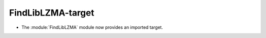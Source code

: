 FindLibLZMA-target
------------------

* The :module:`FindLibLZMA` module now provides an imported target.
